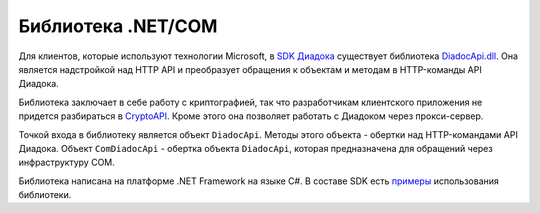 Библиотека .NET/COM
===================

Для клиентов, которые используют технологии Microsoft, в `SDK Диадока <https://diadoc.kontur.ru/sdk/>`__ существует библиотека `DiadocApi.dll <https://github.com/diadoc/diadocsdk-csharp>`__. Она является надстройкой над HTTP API и преобразует обращения к объектам и методам в HTTP-команды API Диадока. 

Библиотека заключает в себе работу с криптографией, так что разработчикам клиентского приложения не придется разбираться в `CryptoAPI <https://msdn.microsoft.com/en-us/library/aa380255.aspx>`__. Кроме этого она позволяет работать с Диадоком через прокси-сервер.

Точкой входа в библиотеку является объект ``DiadocApi``. Методы этого объекта - обертки над HTTP-командами API Диадока.
Объект ``ComDiadocApi`` - обертка объекта ``DiadocApi``, которая предназначена для обращений через инфраструктуру COM.

Библиотека написана на платформе .NET Framework на языке C#. В составе SDK есть `примеры <https://github.com/diadoc/diadocsdk-csharp/tree/master/Samples>`__ использования библиотеки.
